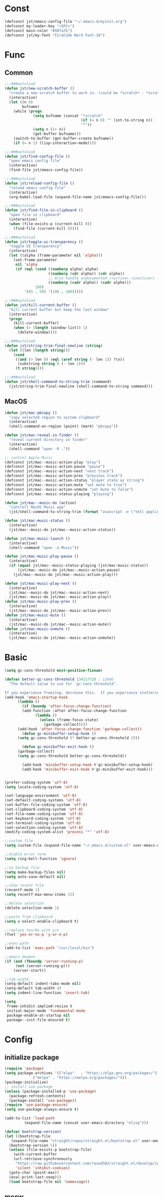#+STARTUP: overview 
#+PROPERTY: header-args :comments yes :results silent

* Const
#+BEGIN_SRC emacs-lisp
  (defconst jst/emacs-config-file "~/.emacs.d/myinit.org")
  (defconst my-leader-key "<SPC>")
  (defconst main-color "#50fa7b")
  (defconst jst/my-font "FiraCode Nerd Font-10")
#+END_SRC
* Func
** Common
#+BEGIN_SRC emacs-lisp
  ;;;###autoload
  (defun jst/new-scratch-buffer ()
    "create a new scratch buffer to work in. (could be *scratch* - *scratchX*)"
    (interactive)
    (let ((n 0)
          bufname)
      (while (progn
               (setq bufname (concat "*scratch"
                                     (if (= n 0) "" (int-to-string n))
                                     "*"))
               (setq n (1+ n))
               (get-buffer bufname)))
      (switch-to-buffer (get-buffer-create bufname))
      (if (= n 1) (lisp-interaction-mode))))

  ;;;###autoload
  (defun jst/find-config-file ()
    "open emacs config file"
    (interactive)
    (find-file jst/emacs-config-file))

  ;;;###autoload
  (defun jst/reload-config-file ()
    "reload emacs config file"
    (interactive)
    (org-babel-load-file (expand-file-name jst/emacs-config-file)))

  ;;;###autoload
  (defun jst/find-file-in-clipboard ()
    "open file in clipboard"
    (interactive)
    (when (file-exists-p (current-kill 0))
      (find-file (current-kill 0))))

  ;;;###autoload
  (defun jst/toggle-ui-transparency ()
    "toggle UI transparency"
    (interactive)
    (let ((alpha (frame-parameter nil 'alpha)))
      (set-frame-parameter
       nil 'alpha
       (if (eql (cond ((numberp alpha) alpha)
                      ((numberp (cdr alpha)) (cdr alpha))
                      ;; Also handle undocumented (<active> <inactive>) form.
                      ((numberp (cadr alpha)) (cadr alpha)))
                100)
           '(85 . 50) '(100 . 100)))))

  ;;;###autoload
  (defun jst/kill-current-buffer ()
    "kill current buffer but keep the last window"
    (interactive)
    (progn
      (kill-current-buffer)
      (when (> (length (window-list)) 1)
        (delete-window))))

  ;;;###autoload
  (defun jst/string-trim-final-newline (string)
    (let ((len (length string)))
      (cond
       ((and (> len 0) (eql (aref string (- len 1)) ?\n))
        (substring string 0 (- len 1)))
       (t string))))

  ;;;###autoload
  (defun jst/shell-command-to-string-trim (command)
    (jst/string-trim-final-newline (shell-command-to-string command)))
#+END_SRC
** MacOS
#+BEGIN_SRC emacs-lisp
  (defun jst/mac-pbcopy ()
    "copy selected region to system clipboard"
    (interactive)
    (shell-command-on-region (point) (mark) "pbcopy"))

  (defun jst/mac-reveal-in-finder ()
    "reveal current directory in finder"
    (interactive)
    (shell-command "open -R ."))

  ;; control Apple Music
  (defconst jst/mac--music-action-play "play")
  (defconst jst/mac--music-action-pause "pause")
  (defconst jst/mac--music-action-next "next track")
  (defconst jst/mac--music-action-prev "previous track")
  (defconst jst/mac--music-action-status "player state as string")
  (defconst jst/mac--music-action-mute "set mute to true")
  (defconst jst/mac--music-action-unmute "set mute to false")
  (defconst jst/mac--music-status-playing "playing")

  (defun jst/mac--music-do (action)
    "controll MacOS Music app"
    (jst/shell-command-to-string-trim (format "osascript -e \"tell application \\\"Music\\\" to %s\"" action)))

  (defun jst/mac-music-status ()
    (interactive)
    (jst/mac--music-do jst/mac--music-action-status))

  (defun jst/mac-music-launch ()
    (interactive)
    (shell-command "open -a Music"))

  (defun jst/mac-music-play-pause ()
    (interactive)
    (if (equal jst/mac--music-status-playing (jst/mac-music-status))
        (jst/mac--music-do jst/mac--music-action-pause)
      (jst/mac--music-do jst/mac--music-action-play)))

  (defun jst/mac-music-play-next ()
    (interactive)
    (jst/mac--music-do jst/mac--music-action-next)
    (jst/mac--music-do jst/mac--music-action-play))
  (defun jst/mac-music-play-prev ()
    (interactive)
    (jst/mac--music-do jst/mac--music-action-prev))
  (defun jst/mac-music-mute ()
    (interactive)
    (jst/mac--music-do jst/mac--music-action-mute))
  (defun jst/mac-music-unmute ()
    (interactive)
    (jst/mac--music-do jst/mac--music-action-unmute))

#+END_SRC
* Basic
#+begin_src emacs-lisp
  (setq gc-cons-threshold most-positive-fixnum)

  (defvar better-gc-cons-threshold 134217728 ; 128mb
    "The default value to use for `gc-cons-threshold'.

  If you experience freezing, decrease this.  If you experience stuttering, increase this.")
  (add-hook 'emacs-startup-hook
        (lambda ()
          (if (boundp 'after-focus-change-function)
          (add-function :after after-focus-change-function
                (lambda ()
                  (unless (frame-focus-state)
                    (garbage-collect))))
        (add-hook 'after-focus-change-function 'garbage-collect))
          (defun gc-minibuffer-setup-hook ()
        (setq gc-cons-threshold (* better-gc-cons-threshold 2)))

          (defun gc-minibuffer-exit-hook ()
        (garbage-collect)
        (setq gc-cons-threshold better-gc-cons-threshold))

          (add-hook 'minibuffer-setup-hook #'gc-minibuffer-setup-hook)
          (add-hook 'minibuffer-exit-hook #'gc-minibuffer-exit-hook)))


  (prefer-coding-system 'utf-8)
  (setq locale-coding-system 'utf-8)

  (set-language-environment 'utf-8)
  (set-default-coding-systems 'utf-8)
  (set-buffer-file-coding-system 'utf-8)
  (set-clipboard-coding-system 'utf-8)
  (set-file-name-coding-system 'utf-8)
  (set-keyboard-coding-system 'utf-8)
  (set-terminal-coding-system 'utf-8)
  (set-selection-coding-system 'utf-8)
  (modify-coding-system-alist 'process "*" 'utf-8)

  ;;custom file
  (setq custom-file (expand-file-name "~/.emacs.d/custom.el" user-emacs-directory))

  ;;diable error tone
  (setq ring-bell-function 'ignore)

  ;;no backup file
  (setq make-backup-files nil)
  (setq auto-save-default nil)

  ;;show recent file
  (recentf-mode 1)
  (setq recentf-max-menu-items 15)

  ;;delete selection
  (delete-selection-mode 1)

  ;;paste from clipboard
  (setq x-select-enable-clipboard t)

  ;;replace Yes/No with y/n
  (fset 'yes-or-no-p 'y-or-n-p)

  ;;exec-path
  (add-to-list 'exec-path "/usr/local/bin")

  ;;emacs deamon
  (if (and (fboundp 'server-running-p) 
       (not (server-running-p)))
      (server-start))

  ;;tab-width
  (setq-default indent-tabs-mode nil)
  (setq-default tab-width 4)
  (setq indent-line-function 'insert-tab)

  (setq
   frame-inhibit-implied-resize t
   initial-major-mode 'fundamental-mode
   package-enable-at-startup nil
   package--init-file-ensured t)
#+end_src
* Config
** initialize package
#+begin_src emacs-lisp
  (require 'package)
  (setq package-archives '(("elpa"   . "https://elpa.gnu.org/packages/")
               ("melpa" . "https://melpa.org/packages/")))
  (package-initialize)
  ;; install use-package
  (unless (package-installed-p 'use-package)
    (package-refresh-contents)
    (package-install 'use-package))
  (require 'use-package-ensure)
  (setq use-package-always-ensure t)

  (add-to-list 'load-path
           (expand-file-name (concat user-emacs-directory "elisp")))

  (defvar bootstrap-version)
  (let ((bootstrap-file
     (expand-file-name "straight/repos/straight.el/bootstrap.el" user-emacs-directory))
    (bootstrap-version 5))
    (unless (file-exists-p bootstrap-file)
      (with-current-buffer
      (url-retrieve-synchronously
       "https://raw.githubusercontent.com/raxod502/straight.el/develop/install.el"
       'silent 'inhibit-cookies)
    (goto-char (point-max))
    (eval-print-last-sexp)))
    (load bootstrap-file nil 'nomessage))
#+end_src
** meow
#+BEGIN_SRC emacs-lisp
  (defun jst/meow-yank()
    (interactive)
    (if (region-active-p)
    (meow-replace)
      (meow-yank)))

  (use-package meow
    :init
    (defun meow-setup ()
      (setq meow-cheatsheet-layout meow-cheatsheet-layout-qwerty)
      (meow-motion-overwrite-define-key
       '("j" . meow-next)
       '("k" . meow-prev)
       '("<escape>" . ignore))
      (meow-leader-define-key
       '("<SPC>" . execute-extended-command)
       ;; SPC j/k will run the original command in MOTION state.
       '("j" . "H-j")
       '("k" . "H-k")
       ;; Use SPC (0-9) for digit arguments.
       '("1" . meow-digit-argument)
       '("2" . meow-digit-argument)
       '("3" . meow-digit-argument)
       '("4" . meow-digit-argument)
       '("5" . meow-digit-argument)
       '("6" . meow-digit-argument)
       '("7" . meow-digit-argument)
       '("8" . meow-digit-argument)
       '("9" . meow-digit-argument)
       '("0" . meow-digit-argument)
       '("/" . meow-keypad-describe-key)
       '("?" . meow-cheatsheet))

      (meow-normal-define-key
       '("@" . meow-kmacro-lines)
       '("%" . meow-query-replace)
       '("{" . backward-paragraph)
       '("}" . forward-paragraph)
       '("/" . meow-visit)
       '("0" . meow-expand-0)
       '("9" . meow-expand-9)
       '("8" . meow-expand-8)
       '("7" . meow-expand-7)
       '("6" . meow-expand-6)
       '("5" . meow-expand-5)
       '("4" . meow-expand-4)
       '("3" . meow-expand-3)
       '("2" . meow-expand-2)
       '("1" . meow-expand-1)
       '("-" . negative-argument)
       '(";" . meow-reverse)
       '("," . meow-inner-of-thing)
       '("." . meow-bounds-of-thing)
       '("[" . meow-beginning-of-thing)
       '("]" . meow-end-of-thing)
       '("a" . meow-append)
       '("b" . meow-back-word)
       '("B" . meow-back-symbol)
       '("c" . meow-change)
       '("d" . meow-kill)
       '("e" . meow-mark-word)
       '("E" . meow-mark-symbol)
       '("f" . meow-find)
       '("g" . meow-cancel-selection)
       '("G" . meow-grab)
       '("h" . meow-left)
       '("H" . meow-left-expand)
       '("i" . meow-insert)
       '("j" . meow-next)
       '("J" . meow-next-expand)
       '("k" . meow-prev)
       '("K" . meow-prev-expand)
       '("l" . meow-right)
       '("L" . meow-right-expand)
       '("m" . meow-join)
       '("n" . meow-search)
       '("o" . meow-open-below)
       '("O" . meow-open-above)
       '("p" . jst/meow-yank)
       '("q" . meow-quit)
       '("Q" . meow-goto-line)
       '("r" . meow-replace)
       '("R" . meow-swap-grab)
       '("s" . meow-block)
       '("S" . meow-to-block)
       '("t" . meow-till)
       '("u" . meow-undo)
       '("U" . meow-undo-in-selection)
       '("v" . meow-line)
       '("V" . meow-goto-line)
       '("w" . meow-next-word)
       '("W" . meow-next-symbol)
       '("x" . meow-delete)
       '("X" . meow-backward-delete)
       '("y" . meow-save)
       '("Y" . meow-sync-grab)
       '("z" . meow-pop-selection)
       '("'" . repeat)
       '("+" . er/expand-region)
       '("<escape>" . ignore)))
    :config
    (add-to-list 'meow-mode-state-list '(blink-search-mode . insert))
    (meow-thing-register 'single-quote '(regexp "'" "'") '(regexp "'" "'"))
    (meow-thing-register 'angle '(regexp "<" ">") '(regexp "<" ">"))

    (setq meow-char-thing-table
      '((?( . round) (?) . round)
        (?{ . curly) (?} . curly)
        (?[ . square) (?] . square)
        (?< . angle) (?> . angle)
        (?\" . string)
        (?' . single-quote)
        (?b . buffer)
        (?w . window)
        (?. . sentence)
        (?v . line)
        (?f . defun)
        (?p . paragraph)
        (?s . symbol)))

    (meow-setup)
    (meow-global-mode 1))
#+END_SRC
** edit
#+BEGIN_SRC emacs-lisp
  (use-package expand-region)

  (use-package aggressive-indent
    :disabled t
    :config
    (global-aggressive-indent-mode 1))

  (use-package ialign)

  (use-package rainbow-delimiters
    :config
    (rainbow-delimiters-mode)
    (add-hook 'prog-mode-hook #'rainbow-delimiters-mode))

  (use-package undo-tree
    :init
    (global-undo-tree-mode))

  (use-package flycheck
    :disabled t
    :init
    (global-flycheck-mode))

  (use-package hideshow
    :hook (prog-mode . hs-minor-mode))

  (use-package symbol-overlay)
#+END_SRC
** dired
#+BEGIN_SRC emacs-lisp
  ;; (use-package dirvish)
  ;; 
  ;; (when (string= system-type "darwin")
  ;;   (require 'dired-x)
  ;;   (setq dired-guess-shell-alist-user '(("\\.*\\'" "open")))
  ;;   (setq dired-use-ls-dired nil))
  ;; 
  ;; (setq dired-listing-switches "-alht")
#+END_SRC
** completion
#+BEGIN_SRC emacs-lisp
  (use-package corfu-doc
    ;; NOTE 2022-02-05: At the time of writing, `corfu-doc' is not yet on melpa
    :straight (corfu-doc :type git :host github :repo "galeo/corfu-doc")
    :after corfu
    :hook (corfu-mode . corfu-doc-mode)
    :custom
    (corfu-doc-delay 0.5)
    (corfu-doc-max-width 70)
    (corfu-doc-max-height 20)

    ;; NOTE 2022-02-05: I've also set this in the `corfu' use-package to be
    ;; extra-safe that this is set when corfu-doc is loaded. I do not want
    ;; documentation shown in both the echo area and in the `corfu-doc' popup.
    (corfu-echo-documentation nil))


  (use-package orderless
    :init
    (setq completion-styles '(orderless)
      completion-category-defaults nil
      completion-category-overrides '((file (styles partial-completion)))))

  ;; Use dabbrev with Corfu!
  (use-package dabbrev
    ;; Swap M-/ and C-M-/
    :bind (("M-/" . dabbrev-completion)
       ("C-M-/" . dabbrev-expand)))

  ;; A few more useful configurations...
  (use-package emacs
    :init
    ;; TAB cycle if there are only few candidates
    (setq completion-cycle-threshold 3)

    ;; Emacs 28: Hide commands in M-x which do not apply to the current mode.
    ;; Corfu commands are hidden, since they are not supposed to be used via M-x.
    ;; (setq read-extended-command-predicate
    ;;       #'command-completion-default-include-p)

    ;; Enable indentation+completion using the TAB key.
    ;; `completion-at-point' is often bound to M-TAB.
    (setq tab-always-indent 'complete))

  (use-package vertico
    :init
    (vertico-mode))

  (use-package savehist
    :init
    (savehist-mode))

  (use-package consult)
#+END_SRC
** lsp
#+BEGIN_SRC emacs-lisp
  (use-package yasnippet
      :config
      (yas-reload-all)
      (add-hook 'prog-mode-hook #'yas-minor-mode))

    (use-package yasnippet-snippets)


  (use-package lsp-bridge
    :straight '(lsp-bridge :type git :host github :repo "manateelazycat/lsp-bridge"
               :files (:defaults "*.el" "*.py" "acm" "core" "langserver" "multiserver" "resources")
               :build (:not compile))
    :init
    (global-lsp-bridge-mode)
    (setq lsp-bridge-nix-lsp-server "nil"))

  (unless (display-graphic-p)
    (straight-use-package
     '(popon :host nil :repo "https://codeberg.org/akib/emacs-popon.git"))
    (straight-use-package
     '(acm-terminal :host github :repo "twlz0ne/acm-terminal")))

  (use-package nix-mode
    :mode "\\.nix\\'")
#+END_SRC
** dashboard
#+BEGIN_SRC emacs-lisp
  (use-package dashboard
    :init
    (dashboard-setup-startup-hook)
    (setq dashboard-center-content t)
    (setq dashboard-startup-banner "~/.emacs.d/banners/dark_knight.png")
    (setq dashboard-image-banner-max-height 400)
    (setq dashboard-items '((recents . 10)
			    (projects . 7)
			    (bookmarks . 7))))
#+END_SRC
** music
#+BEGIN_SRC emacs-lisp
  (use-package bongo
    ;; :if (eq system-type 'gnu/linux)
    :after (hydra)
    :config
    (setq bongo-logo nil)
    (setq bongo-display-track-icons nil)
    (setq bongo-display-track-lengths nil)
    (setq bongo-display-header-icons nil)
    (setq bongo-display-playback-mode-indicator t)
    (setq bongo-header-line-mode nil)
    (setq bongo-mode-line-indicator-mode nil)
    (setq bongo-field-separator (propertize " · " 'face 'shadow))

    (setq bongo-prefer-library-buffers nil)
    (setq bongo-insert-whole-directory-trees t)
    ;;(setq bongo-join-inserted-tracks nil)
    (setq bongo-enabled-backends '(mpv))

    (defun init-goto-bongo ()
      (interactive)
      (let ((bongo-playlist-buffer-name "*Bongo Playlist*"))
    (unless (get-buffer bongo-playlist-buffer-name)
      (bongo)
      (bongo-insert-directory-tree "~/Music/my_music")
      (goto-char (point-min))
      (bongo-random-playback-mode))
    (switch-to-buffer bongo-playlist-buffer-name))))
#+END_SRC
** python
#+BEGIN_SRC emacs-lisp
  (use-package python-mode
    :mode "\\.py\\'"
    :config
    (setq python-shell-interpreter "python3")
    )

  (use-package pyvenv
    :config
    (pyvenv-mode 1)
    (add-hook 'python-mode-hook #'pyvenv-mode)
    (setenv "WORKON_HOME" "~/.venv")
    (pyvenv-workon "base"))

  (use-package flymake-python-pyflakes)
#+END_SRC
** org
#+BEGIN_SRC emacs-lisp
  (use-package org-modern
    :disabled t
    :hook (org-mode . org-modern-mode)
    :config
    (setq org-confirm-babel-evaluate nil
	  org-src-fontify-natively t
	  org-src-tab-acts-natively t)

    (defvar load-language-list '((emacs-lisp . t)
				 (perl . t)
				 (python . t)
				 (ruby . t)
				 (js . t)
				 (css . t)
				 (sass . t)
				 (C . t)
				 (java . t)
				 (plantuml . t)))

    (org-babel-do-load-languages 'org-babel-load-languages
				 load-language-list)
    ;; Add frame borders and window dividers
    (dolist (face '(window-divider
		    window-divider-first-pixel
		    window-divider-last-pixel))
      (face-spec-reset-face face)
      (set-face-foreground face (face-attribute 'default :background)))
    (set-face-background 'fringe (face-attribute 'default :background))

    (setq
     ;; Edit settings
     org-auto-align-tags nil
     org-tags-column 0
     org-catch-invisible-edits 'show-and-error
     org-special-ctrl-a/e t
     org-insert-heading-respect-content t

     ;; Org styling, hide markup etc.
     org-hide-emphasis-markers t
     org-pretty-entities t
     org-ellipsis "…"

     ;; Agenda styling
     org-agenda-tags-column 0
     org-agenda-block-separator ?─
     org-agenda-time-grid
     '((daily today require-timed)
       (800 1000 1200 1400 1600 1800 2000)
       " ┄┄┄┄┄ " "┄┄┄┄┄┄┄┄┄┄┄┄┄┄┄")
     org-agenda-current-time-string
     "⭠ now ─────────────────────────────────────────────────")
    )
#+END_SRC
** 中文
#+BEGIN_SRC emacs-lisp
  (use-package ace-pinyin
    :config
    (ace-pinyin-global-mode +1))

  (use-package pyim
    :init
    (pyim-default-scheme 'xiaohe-shuangpin)
    :config
    ;; 让 vertico 通过 orderless 支持拼音搜索候选项功能
    (defun my-orderless-regexp (orig_func component)
      (let ((result (funcall orig_func component)))
	(pyim-cregexp-build result)))
    (advice-add 'orderless-regexp :around #'my-orderless-regexp))

  (use-package bing-dict)
  (use-package fanyi)

  ;; 中文输入法
  (use-package rime
    :config
    (unless (eq system-type 'gnu/linux)
      (setq rime-librime-root "~/.emacs.d/librime/dist"))
    (setq rime-posframe-properties
	  (list :background-color "#282a36"
		:foreground-color "#bd93f9"
		:font jst/my-font
		:internal-border-width 10))

    (setq default-input-method "rime"
	  rime-show-candidate 'minibuffer))
#+END_SRC
** other
#+BEGIN_SRC emacs-lisp
  ;; jump between windows
  (use-package ace-window
    :init
    (progn
      (global-set-key [remap other-window] 'ace-window)
      (setq aw-keys '(?a ?s ?d ?f ?g ?h ?j ?k ?l))
      (custom-set-faces
       '(aw-leading-char-face
     ((t (:inhrit ace-jump-face-foreground :height 3.0)))))))

  (use-package discover-my-major
    :bind ("C-h C-m" . discover-my-major))

  (use-package google-this)

  (use-package restart-emacs)

  (use-package restclient
    :mode ("\\.http\\'" . restclient-mode))

  (use-package posframe)

  ;; try a package temporarily
  (use-package try)
  (use-package bufler)
  (use-package find-file-in-project)
  (use-package deadgrep)
  (use-package projectile)
#+END_SRC
* UI
** font
#+BEGIN_SRC emacs-lisp
  (defun load-font-setup()
    (cond ((eq window-system 'pgtk)
           (set-face-attribute 'default nil :height 140 :family "WenQuanYi Micro Hei Mono"))
          (t
           (let ((emacs-font-size 10)
                 (chinese-font-name  "Source Han Sans")
                 english-font-name)
             (cond
              ((featurep 'cocoa)
               (setq english-font-name "FiraCode Nerd Font"))
              ((string-equal system-type "gnu/linux")
               (setq english-font-name "FiraCode Nerd Font")))
             (when (display-grayscale-p)
               (set-frame-font (format "%s-%s" (eval english-font-name) (eval emacs-font-size)))
               (set-fontset-font (frame-parameter nil 'font) 'unicode (eval english-font-name))

               (dolist (charset '(kana han symbol cjk-misc bopomofo))
                 (set-fontset-font (frame-parameter nil 'font) charset (font-spec :family (eval chinese-font-name))))
               )))))

  (load-font-setup)
#+END_SRC
** theme
#+BEGIN_SRC emacs-lisp
  (use-package dracula-theme
    :init
    (load-theme 'dracula t)
    (set-cursor-color main-color))

  (defconst jst/modeline-bg (face-attribute 'mode-line :background))
  (defun jst/flash-mode-line ()
    (let ((bell-color "#ff5555"))
      (set-face-background 'mode-line bell-color)
      (run-with-timer 0.1 nil #'set-face-background 'mode-line jst/modeline-bg)))

  (setq visible-bell nil
      ring-bell-function 'jst/flash-mode-line)

  (use-package doom-modeline
    :after (all-the-icons)
    :init (doom-modeline-mode 1)
    :config
    (setq doom-modeline-major-mode-icon nil)
    (setq doom-modeline-height 1)
    (set-face-attribute 'mode-line nil :family "FiraCode Nerd Font" :height 120)
    (set-face-attribute 'mode-line-inactive nil :family "FiraCode Nerd Font" :height 120))

  (use-package awesome-tray
    :disabled t
    :load-path "~/.emacs.d/elisp/awesome-tray"
    :init
    (setq awesome-tray-active-modules
          '("evil" "input-method" "location" "buffer-name" "git" "file-path" "mode-name"))
    :config
    (awesome-tray-mode 1)
    (eval-after-load 'awesome-tray
      '(unless (display-graphic-p) (setq mode-line-format nil))))

#+END_SRC
** UI
#+BEGIN_SRC emacs-lisp
  (when (eq system-type 'darwin)
    (add-to-list 'default-frame-alist '(ns-transparent-titlebar . t))
    (add-to-list 'default-frame-alist '(ns-appearance . dark))
    (add-hook 'after-load-theme-hook
          (lambda ()
        (let ((bg (frame-parameter nil 'background-mode)))
          (set-frame-parameter nil 'ns-appearance bg)
          (setcdr (assq 'ns-appearance default-frame-alist) bg)))))

  ;; display time
  (display-time-mode 1)
  (setq display-time-24hr-format t)
  (setq display-time-day-and-date t)

  ;; display battery
  (display-battery-mode 1)

  ;; icons
  (use-package all-the-icons)

  (use-package beacon
    :config
    (beacon-mode 1)
    (setq beacon-color main-color))

  ;; set transparency
  ;; (set-frame-parameter (selected-frame) 'alpha '(90 90))
  ;; (add-to-list 'default-frame-alist '(alpha 90 90))

  ;;hide tool bar
  (tool-bar-mode -1)

  ;;hide scroll bar
  (scroll-bar-mode -1)

  (menu-bar-mode -1)

  ;;show line number
  (display-line-numbers-mode t)

  ;;disable welcome page
  (setq inhibit-splash-screen t)

  ;;default open with full screen
  (setq initial-frame-alist (quote ((fullscreen . maximized))))

  ;;set cursor type
  (setq-default cursor-type 'box)
  (set-cursor-color "#00ff00")
  (blink-cursor-mode 0)

  ;;show match ()
  (add-hook 'emacs-lisp-mode-hook 'show-paren-mode)

  ;;highlight current line
  (when (display-graphic-p)
    (global-hl-line-mode))

  (setq visible-bell nil)

  ;;Display lambda as λ
  (global-prettify-symbols-mode 1)
  (setq prettify-symbols-alist '(("lambda" . 955)))
#+END_SRC
* Keybindings
** MacOS
#+BEGIN_SRC emacs-lisp
  ;; set keys for Apple keyboard, for emacs in OS X
  (when (eq system-type 'darwin)
    (setq mac-command-modifier 'super) ; make cmd key do Meta
    (setq mac-option-modifier 'meta) ; make opt key do Super
    (setq mac-control-modifier 'control) ; make Control key do Control
    (setq ns-function-modifier 'hyper)  ; make Fn key do Hyper
    )
#+END_SRC
** general
#+BEGIN_SRC emacs-lisp
  (use-package general)

  (use-package which-key
    :config
    (setq which-key-idle-delay 0.5)
    (which-key-mode))

  (general-define-key
   "<f5>" 'revert-buffer
   "C-s" 'consult-line
   "M-y" 'yank-pop
   "C-x C-b" 'bufler
   "C-x C-d" 'dirvish)

  (general-create-definer my-leader-def
    :states '(normal insert visual emacs)
    :keymaps 'override
    :prefix my-leader-key
    :non-normal-prefix "C-,")

  ;; (general-define-key
  ;;  :states '(normal visual)
  ;;  "gl" 'evil-avy-goto-line
  ;;  ";" 'switch-to-buffer
  ;;  "," 'evil-switch-to-windows-last-buffer
  ;;  "." 'evil-avy-goto-char-timer
  ;;  "g." 'evil-repeat)
#+END_SRC
** transient
*** buffer
#+BEGIN_SRC emacs-lisp
  ;; (transient-define-prefix my-transient-buffer ()
  ;;   [
  ;;    ["actions"
  ;;     ("+" "expand-region" er/expand-region)
  ;;     ("b" "bufler" bufler)
  ;;     ("y" "pbcopy" jst/mac-pbcopy)
  ;;     ("s" "switch buffer other window" ido-switch-buffer-other-window)
  ;;     ("S" "new scratch" jst/new-scratch-buffer)
  ;;     ]
  ;;    ])
#+END_SRC
*** comment
#+BEGIN_SRC emacs-lisp
  ;; (transient-define-prefix my-transient-comment ()
  ;;   [
  ;;    ["actions"
  ;;     ("c" "toggle comment" evilnc-comment-or-uncomment-lines)
  ;;     ("p" "comment & copy" evilnc-copy-and-comment-lines)
  ;;     ("b" "comment block" evilnc-comment-or-uncomment-paragraphs)
  ;;     ]
  ;;    ])
#+END_SRC
*** file
#+BEGIN_SRC emacs-lisp
  ;; (transient-define-prefix my-transient-file ()
  ;;   "transient-file"
  ;;   [
  ;;    ["find-file"
  ;;     ("f" "find-file" find-file)
  ;;     ("F" "find-file-other-window" find-file-other-window)
  ;;     ("r" "recentf" consult-recent-file)
  ;;     ("d" "dired" dired)
  ;;     ("b" "bookmark" bookmark-jump)
  ;;     ("a" "find-file-at-point" find-file-at-point)
  ;;     ]
  ;;    ["actions"
  ;;     ("s" "save-buffer" save-buffer)
  ;;     ("S" "save-some-buffers" save-some-buffers)
  ;;     ]
  ;;    ]
  ;;   )
#+END_SRC
*** vc
#+BEGIN_SRC emacs-lisp
  (transient-define-prefix my-transient-vc ()
    [
     ["actions"
      ("v" "status" magit-status)
      ("m" "show msg" git-messenger:popup-message)
      ]
     ])
#+END_SRC
*** jump
#+BEGIN_SRC emacs-lisp
  (transient-define-prefix my-transient-jump ()
    [
     ["goto-char"
      ("j" "goto-char-timer" avy-goto-char-timer)
      ("1" "goto-char" avy-goto-char)
      ("2" "goto-char-2" avy-goto-char-2)
      ]

     ["goto-word"
      ("w" "goto-word" avy-goto-word-1)
      ]
   
     ["goto-line"
      ("l" "goto-line" avy-goto-line)
      ]
     ])
#+END_SRC
*** music
#+BEGIN_SRC emacs-lisp
  (transient-define-prefix my-transient-music ()
    [
     ["♫"
      ("m" "music-player" init-goto-bongo)
      ("<SPC>" "play/pause" bongo-pause/resume)
      ]

     ["play"
      ("r" "random" bongo-play-random)
      ("n" "next" bongo-play-next)
      ("p" "prev" bongo-play-previous)
      ]
   
     ["ctrl"
      ("f" ">> 10" bongo-seek-forward-10)
      ("F" ">> 60" bongo-seek-forward-60)
      ("b" "<< 10" bongo-seek-backward-10)
      ("B" "<< 60" bongo-seek-backward-60)
      ]
   
     ["Apple Music"
      ("M" "music app" jst/mac-music-launch)
      ("j" "next" jst/mac-music-play-next)
      ("k" "prev" jst/mac-music-play-prev)
      ("l" "play/pause" jst/mac-music-play-pause)
      ]
     ])
#+END_SRC
*** quit
#+BEGIN_SRC emacs-lisp
  (transient-define-prefix my-transient-quit ()
    [
     ["❗"
      ("!" "exit emacs" save-buffers-kill-terminal)
      ("1" "restart-emacs" restart-emacs)
      ]
     ])
#+END_SRC
*** search
#+BEGIN_SRC emacs-lisp
  (transient-define-prefix my-transient-search ()
    [
     ["content"
      ("i" "imenu" consult-imenu)
      ("r" "rg" consult-ag)
      ("R" "rg+" deadgrep)
      ("m" "multi-buffer" consult-line-multi)
      ]

     ["file"
      ("b" "bookmark" consult-bookmark)
      ("f" "project file" consult-projectile-find-file)
      ("F" "project dir" consult-projectile-find-dir)
      ("L" "locate" consult-locate)
      ]

     ["lookup"
      ("g" "google" google-this)
      ("d" "dict" bing-dict-brief)
      ("D" "fanyi" fanyi-dwim2)
      ("l" "browse-url" browse-url)
      ]
     ])
#+END_SRC
*** terminal
#+BEGIN_SRC emacs-lisp
  (transient-define-prefix my-transient-terminal ()
    [
     ["actions"
      ("t" ">_" ansi-term)
      ]
     ])
#+END_SRC
*** toggle
#+BEGIN_SRC emacs-lisp
  (transient-define-prefix my-transient-toggle ()
    [
     ["toggle"
      ("f" "focus-mode" focus-mode)
      ("t" "transparency" jst/toggle-ui-transparency)
      ]
     ])
#+END_SRC
*** window
#+BEGIN_SRC emacs-lisp
  (transient-define-prefix my-transient-window ()
    [
     ["nav"
      ("h" "←" windmove-left :transient t)
      ("j" "↓" windmove-down :transient t)
      ("k" "↑" windmove-up :transient t)
      ("l" "→" windmove-right :transient t)
      ("g" "goto" ace-window :transient t)
      ]

     ["swap"
      ("H" "⮌" windmove-swap-states-left :transient t)
      ("J" "⮏" windmove-swap-states-down :transient t)
      ("K" "⮍" windmove-swap-states-up :transient t)
      ("L" "⮎" windmove-swap-states-right :transient t)
      ("s" "swap" ace-swap-window :transient t)
      ]

     ["split"
      ("/" "vertical" (lambda ()
              (interactive)
              (split-window-right)
              (windmove-right)))
      ("?" "horizontal" (lambda ()
                (interactive)
                (split-window-below)
                (windmove-down)))
      ]

     ["resize"
      ("0" "⊞ balance" balance-windows :transient t)
      ("=" "inc H" enlarge-window :transient t)
      ("-" "dec H" shrink-window :transient t)
      ("." "inc W" enlarge-window-horizontally :transient t)
      ("," "dec W" shrink-window-horizontally :transient t)
      ]

     ["actions"
      ("d" "del" delete-window :transient t)
      ("D" "del other" ace-delete-window)
      ("m" "maximum" delete-other-windows)
      (";" "switch" switch-to-buffer)
      ]
     ])
#+END_SRC
*** leader
#+BEGIN_SRC emacs-lisp
  ;; (my-leader-def
  ;;   "<SPC>" 'execute-extended-command
  ;;   "q" '(jst/kill-current-buffer :wk "kill-buffer")
  ;;   "b" 'my-transient-buffer
  ;;   "c" 'my-transient-comment
  ;;   "f" 'my-transient-file
  ;;   "v" 'my-transient-vc
  ;;   "j" 'my-transient-jump
  ;;   "m" 'my-transient-music
  ;;   "<ESC>" 'my-transient-quit
  ;;   "s" 'my-transient-search
  ;;   "t" 'my-transient-terminal
  ;;   "T" 'my-transient-toggle
  ;;   "w" 'my-transient-window)

  (meow-leader-define-key
   ;; x, c, h, m, g are occupied
   '("q" . (lambda ()
         (interactive)
         (progn
           (kill-current-buffer)
           (when (> (length (window-list)) 1)
         (delete-window)))))
   '("," . meow-last-buffer)
   '(";" . switch-to-buffer)
   '("b" . my-transient-buffer)
   '("f" . my-transient-file)
   '("j" . my-transient-jump)
   '("v" . my-transient-vc)
   '("p" . my-transient-music)
   '("s" . my-transient-search))
#+END_SRC
** modes
#+BEGIN_SRC emacs-lisp
  (general-define-key
   :states 'normal
   :keymaps 'bongo-playlist-mode-map
   "RET" 'bongo-play
   "TAB" 'bongo-toggle-collapsed
   "r" 'bongo-play-random
   "p" 'bongo-pause/resume
   "f" 'bongo-seek-forward-10
   "F" 'bongo-seek-forward-60
   "b" 'bongo-seek-backward-10
   "B" 'bongo-seek-backward-60
   "q" 'bongo-stop)
#+END_SRC
